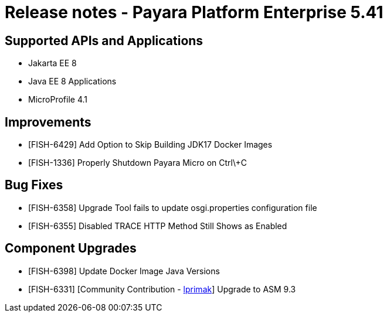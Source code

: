 # Release notes - Payara Platform Enterprise 5.41

== Supported APIs and Applications

* Jakarta EE 8
* Java EE 8 Applications
* MicroProfile 4.1

== Improvements

* [FISH-6429] Add Option to Skip Building JDK17 Docker Images

* [FISH-1336] Properly Shutdown Payara Micro on Ctrl\+C

== Bug Fixes

* [FISH-6358] Upgrade Tool fails to update osgi.properties configuration file

* [FISH-6355] Disabled TRACE HTTP Method Still Shows as Enabled

== Component Upgrades

* [FISH-6398] Update Docker Image Java Versions

* [FISH-6331] [Community Contribution - https://github.com/lprimak[lprimak]] Upgrade to ASM 9.3

